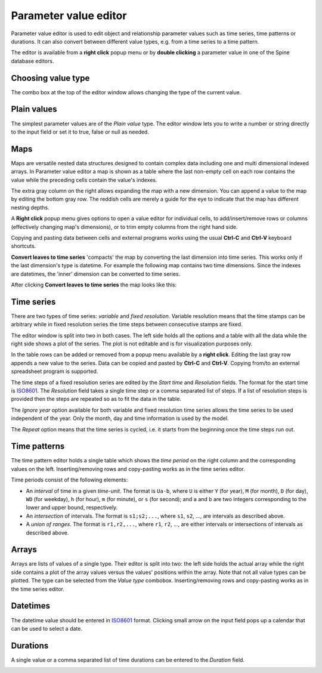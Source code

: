 ..  Parameter value editor
    Created: 15.8.2019

**********************
Parameter value editor
**********************

Parameter value editor is used to edit object and relationship parameter values
such as time series, time patterns or durations.
It can also convert between different value types, e.g. from a time series to a time pattern.

The editor is available from a **right click** popup menu
or by **double clicking** a parameter value in one of the Spine database editors.

Choosing value type
-------------------

.. image:: img/value_editor_parameter_type.png
   :align: center

The combo box at the top of the editor window allows changing the type of the current value.

Plain values
------------

The simplest parameter values are of the *Plain value* type.
The editor window lets you to write a number or string directly to the input field
or set it to true, false or null as needed.

.. image:: img/value_editor_plain.png
   :align: center

Maps
----

Maps are versatile nested data structures designed to contain complex data
including one and multi dimensional indexed arrays.
In Parameter value editor a map is shown as a table where the last non-empty cell on each row
contains the value while the preceding cells contain the value's indexes.

.. image:: img/value_editor_map.png
   :align: center

The extra gray column on the right allows expanding the map with a new dimension.
You can append a value to the map by editing the bottom gray row.
The reddish cells are merely a guide for the eye to indicate that the map has different nesting depths.

A **Right click** popup menu gives options to open a value editor for individual cells,
to add/insert/remove rows or columns (effectively changing map's dimensions),
or to trim empty columns from the right hand side.

Copying and pasting data between cells and external programs works using the usual
**Ctrl-C** and **Ctrl-V** keyboard shortcuts.

**Convert leaves to time series** 'compacts' the map by converting the last dimension into time series.
This works only if the last dimension's type is datetime.
For example the following map contains two time dimensions.
Since the indexes are datetimes, the 'inner' dimension can be converted to time series.

.. image:: img/value_editor_map_before_conversion.png
   :align: center

After clicking **Convert leaves to time series** the map looks like this:

.. image:: img/value_editor_map_after_conversion.png
   :align: center


Time series
-----------

There are two types of time series: *variable* and *fixed resolution*.
Variable resolution means that the time stamps can be arbitrary
while in fixed resolution series the time steps between consecutive stamps are fixed.

.. image:: img/value_editor_time_series_variable.png
   :align: center

.. image:: img/value_editor_time_series_fixed.png
   :align: center

The editor window is split into two in both cases.
The left side holds all the options and a table with all the data
while the right side shows a plot of the series.
The plot is not editable and is for visualization purposes only.

In the table rows can be added or removed from a popup menu available by a **right click**.
Editing the last gray row appends a new value to the series.
Data can be copied and pasted by **Ctrl-C** and **Ctrl-V**.
Copying from/to an external spreadsheet program is supported.

The time steps of a fixed resolution series are edited by the *Start time* and *Resolution* fields.
The format for the start time is `ISO8601 <https://en.wikipedia.org/wiki/ISO_8601>`_.
The *Resolution* field takes a single time step or a comma separated list of steps.
If a list of resolution steps is provided then the steps are repeated so as to fit the data in the table.

The *Ignore year* option available for both variable and fixed resolution time series
allows the time series to be used independent of the year.
Only the month, day and time information is used by the model.

The *Repeat* option means that the time series is cycled,
i.e. it starts from the beginning once the time steps run out.

Time patterns
-------------

The time pattern editor holds a single table which shows the *time period* on the right column
and the corresponding values on the left.
Inserting/removing rows and copy-pasting works as in the time series editor.

.. image:: img/value_editor_time_pattern.png
   :align: center

Time periods consist of the following elements:

- An *interval* of time in a given *time-unit*.
  The format is ``Ua-b``, where ``U`` is either ``Y`` (for year), ``M`` (for month), ``D`` (for day), ``WD`` (for weekday),
  ``h`` (for hour), ``m`` (for minute), or ``s`` (for second);
  and ``a`` and ``b`` are two integers corresponding to the lower and upper bound, respectively.
- An *intersection* of intervals.
  The format is ``s1;s2;...``,
  where ``s1``, ``s2``, ..., are intervals as described above.
- A *union of ranges*.
  The format is ``r1,r2,...``,
  where ``r1``, ``r2``, ..., are either intervals or intersections of intervals as described above.

Arrays
------

Arrays are lists of values of a single type.
Their editor is split into two:
the left side holds the actual array while the right side contains a plot of the array values
versus the values' positions within the array.
Note that not all value types can be plotted.
The type can be selected from the *Value type* combobox.
Inserting/removing rows and copy-pasting works as in the time series editor.

.. image:: img/value_editor_array.png
   :align: center

Datetimes
---------

The datetime value should be entered in `ISO8601 <https://en.wikipedia.org/wiki/ISO_8601>`_ format.
Clicking small arrow on the input field pops up a calendar that can be used to select a date.

.. image:: img/value_editor_datetime.png
   :align: center

Durations
---------

A single value or a comma separated list of time durations can be entered to the *Duration* field.

.. image:: img/value_editor_duration.png
   :align: center
